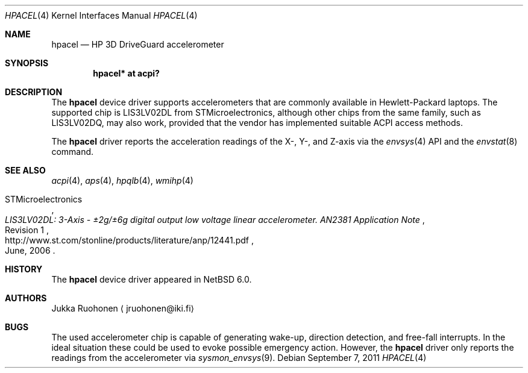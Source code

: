 .\" $NetBSD: hpacel.4,v 1.3 2011/08/09 07:24:49 jruoho Exp $
.\"
.\" Copyright (c) 2011 Jukka Ruohonen <jruohonen@iki.fi>
.\" All rights reserved.
.\"
.\" Redistribution and use in source and binary forms, with or without
.\" modification, are permitted provided that the following conditions
.\" are met:
.\" 1. Redistributions of source code must retain the above copyright
.\"    notice, this list of conditions and the following disclaimer.
.\" 2. Neither the name of the author nor the names of any
.\"    contributors may be used to endorse or promote products derived
.\"    from this software without specific prior written permission.
.\"
.\" THIS SOFTWARE IS PROVIDED BY THE AUTHOR AND CONTRIBUTORS
.\" ``AS IS'' AND ANY EXPRESS OR IMPLIED WARRANTIES, INCLUDING, BUT NOT LIMITED
.\" TO, THE IMPLIED WARRANTIES OF MERCHANTABILITY AND FITNESS FOR A PARTICULAR
.\" PURPOSE ARE DISCLAIMED.  IN NO EVENT SHALL THE FOUNDATION OR CONTRIBUTORS
.\" BE LIABLE FOR ANY DIRECT, INDIRECT, INCIDENTAL, SPECIAL, EXEMPLARY, OR
.\" CONSEQUENTIAL DAMAGES (INCLUDING, BUT NOT LIMITED TO, PROCUREMENT OF
.\" SUBSTITUTE GOODS OR SERVICES; LOSS OF USE, DATA, OR PROFITS; OR BUSINESS
.\" INTERRUPTION) HOWEVER CAUSED AND ON ANY THEORY OF LIABILITY, WHETHER IN
.\" CONTRACT, STRICT LIABILITY, OR TORT (INCLUDING NEGLIGENCE OR OTHERWISE)
.\" ARISING IN ANY WAY OUT OF THE USE OF THIS SOFTWARE, EVEN IF ADVISED OF THE
.\" POSSIBILITY OF SUCH DAMAGE.
.\"
.Dd September 7, 2011
.Dt HPACEL 4
.Os
.Sh NAME
.Nm hpacel
.Nd HP 3D DriveGuard accelerometer
.Sh SYNOPSIS
.Cd "hpacel* at acpi?"
.Sh DESCRIPTION
The
.Nm
device driver supports accelerometers that are
commonly available in Hewlett-Packard laptops.
The supported chip is
.Dv LIS3LV02DL
from STMicroelectronics, although other chips from the same family, such as
.Dv LIS3LV02DQ ,
may also work, provided that the vendor has implemented suitable
.Dv ACPI
access methods.
.Pp
The
.Nm
driver reports the acceleration readings of the X-, Y-, and Z-axis
via the
.Xr envsys 4
.Tn API
and the
.Xr envstat 8
command.
.Sh SEE ALSO
.Xr acpi 4 ,
.Xr aps 4 ,
.Xr hpqlb 4 ,
.Xr wmihp 4
.Rs
.%A STMicroelectronics
.%T "LIS3LV02DL: 3-Axis - \*(Pm\* 2g/\*(Pm\* 6g digital output \
low voltage linear accelerometer. AN2381 Application Note"
.%N Revision 1
.%D June, 2006
.%U http://www.st.com/stonline/products/literature/anp/12441.pdf
.Re
.Sh HISTORY
The
.Nm
device driver appeared in
.Nx 6.0 .
.Sh AUTHORS
.An Jukka Ruohonen
.Aq jruohonen@iki.fi
.Sh BUGS
The used accelerometer chip is capable of generating wake-up,
direction detection, and free-fall interrupts.
In the ideal situation these could be used to evoke possible emergency action.
However, the
.Nm
driver only reports the readings from the accelerometer via
.Xr sysmon_envsys 9 .
